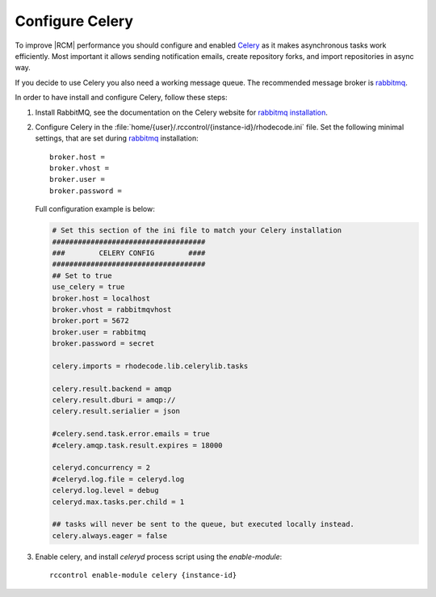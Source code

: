 
.. _config-celery:

Configure Celery
----------------

To improve |RCM| performance you should configure and enabled Celery_ as it makes
asynchronous tasks work efficiently. Most important it allows sending notification
emails, create repository forks, and import repositories in async way.

If you decide to use Celery you also need a working message queue.
The recommended message broker is rabbitmq_.


In order to have install and configure Celery, follow these steps:

1. Install RabbitMQ, see the documentation on the Celery website for
   `rabbitmq installation`_.

2. Configure Celery in the
   :file:`home/{user}/.rccontrol/{instance-id}/rhodecode.ini` file.
   Set the following minimal settings, that are set during rabbitmq_ installation::

        broker.host =
        broker.vhost =
        broker.user =
        broker.password =

   Full configuration example is below:

   .. code-block:: ini

        # Set this section of the ini file to match your Celery installation
        ####################################
        ###        CELERY CONFIG        ####
        ####################################
        ## Set to true
        use_celery = true
        broker.host = localhost
        broker.vhost = rabbitmqvhost
        broker.port = 5672
        broker.user = rabbitmq
        broker.password = secret

        celery.imports = rhodecode.lib.celerylib.tasks

        celery.result.backend = amqp
        celery.result.dburi = amqp://
        celery.result.serialier = json

        #celery.send.task.error.emails = true
        #celery.amqp.task.result.expires = 18000

        celeryd.concurrency = 2
        #celeryd.log.file = celeryd.log
        celeryd.log.level = debug
        celeryd.max.tasks.per.child = 1

        ## tasks will never be sent to the queue, but executed locally instead.
        celery.always.eager = false


3. Enable celery, and install `celeryd` process script using the `enable-module`::

    rccontrol enable-module celery {instance-id}


.. _python: http://www.python.org/
.. _mercurial: http://mercurial.selenic.com/
.. _celery: http://celeryproject.org/
.. _rabbitmq: http://www.rabbitmq.com/
.. _rabbitmq installation: http://docs.celeryproject.org/en/latest/getting-started/brokers/rabbitmq.html
.. _Celery installation: http://docs.celeryproject.org/en/latest/getting-started/introduction.html#bundles

